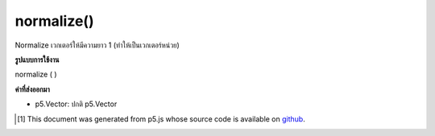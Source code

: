 .. raw:: html

	<script src="https://sketch.netpie.io/widget/p5-widget.js"></script>

normalize()
===========

Normalize เวกเตอร์ให้มีความยาว 1 (ทำให้เป็นเวกเตอร์หน่วย)

.. Normalize the vector to length 1 (make it a unit vector).

**รูปแบบการใช้งาน**

normalize ( )

**ค่าที่ส่งออกมา**

- p5.Vector: ปกติ p5.Vector

.. p5.Vector: normalized p5.Vector

.. raw:: html

	<script type="text/p5" data-autoplay data-hide-sourcecode>
	var v = createVector(10, 20, 2);
	// v has components [10.0, 20.0, 2.0]
	v.normalize();
	// v's components are set to
	// [0.4454354, 0.8908708, 0.089087084]

	</script>

	<br><br>

..  [#f1] This document was generated from p5.js whose source code is available on `github <https://github.com/processing/p5.js>`_.
